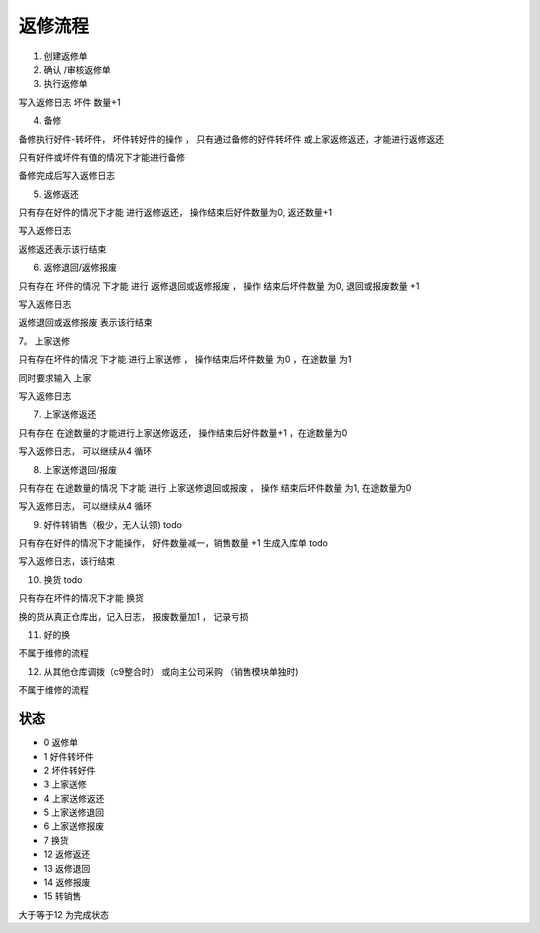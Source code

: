 返修流程
--------------------------


1. 创建返修单
2. 确认 /审核返修单
3. 执行返修单

写入返修日志 坏件 数量+1

4. 备修 

备修执行好件-转坏件， 坏件转好件的操作 ， 只有通过备修的好件转坏件 或上家返修返还，才能进行返修返还

只有好件或坏件有值的情况下才能进行备修

备修完成后写入返修日志

5. 返修返还

只有存在好件的情况下才能 进行返修返还， 操作结束后好件数量为0, 返还数量+1

写入返修日志

返修返还表示该行结束

6. 返修退回/返修报废 

只有存在 坏件的情况 下才能 进行 返修退回或返修报废 ， 操作 结束后坏件数量 为0, 退回或报废数量 +1

写入返修日志

返修退回或返修报废 表示该行结束

7。 上家送修

只有存在坏件的情况 下才能 进行上家送修 ， 操作结束后坏件数量 为0 ，在途数量 为1

同时要求输入 上家

写入返修日志

7. 上家送修返还

只有存在 在途数量的才能进行上家送修返还， 操作结束后好件数量+1 ，在途数量为0

写入返修日志， 可以继续从4 循环

8. 上家送修退回/报废

只有存在 在途数量的情况 下才能 进行 上家送修退回或报废 ， 操作 结束后坏件数量 为1, 在途数量为0


写入返修日志， 可以继续从4 循环

9. 好件转销售（极少，无人认领) todo

只有存在好件的情况下才能操作， 好件数量减一，销售数量 +1 生成入库单 todo 

写入返修日志，该行结束

10. 换货 todo

只有存在坏件的情况下才能 换货

换的货从真正仓库出，记入日志， 报废数量加1 ， 记录亏损

11. 好的换

不属于维修的流程


12. 从其他仓库调拨（c9整合时） 或向主公司采购 （销售模块单独时)

不属于维修的流程


状态
=====================

* 0 返修单 
* 1 好件转坏件
* 2 坏件转好件
* 3 上家送修
* 4 上家送修返还
* 5 上家送修退回
* 6 上家送修报废
* 7 换货
* 12 返修返还
* 13 返修退回
* 14 返修报废
* 15 转销售

大于等于12 为完成状态




